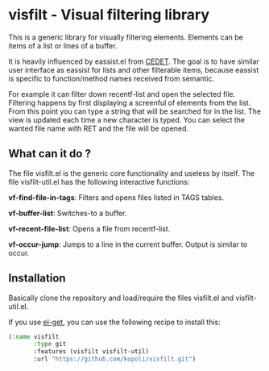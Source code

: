 * visfilt - Visual filtering library

  This is a generic library for visually filtering elements. Elements can be
  items of a list or lines of a buffer. 

  It is heavily influenced by eassist.el from [[http://cedet.sourceforge.net/][CEDET]]. The goal is to have
  similar user interface as eassist for lists and other filterable items,
  because eassist is specific to function/method names received from semantic.

  For example it can filter down recentf-list and open the selected
  file. Filtering happens by first displaying a screenful of elements from the
  list. From this point you can type a string that will be searched for in the
  list. The view is updated each time a new character is typed. You can select
  the wanted file name with RET and the file will be opened.

** What can it do ?

   The file visfilt.el is the generic core functionality and useless by
   itself. The file visfilt-util.el has the following interactive functions:

   *vf-find-file-in-tags*: Filters and opens files listed in TAGS tables. 

   *vf-buffer-list*: Switches-to a buffer.

   *vf-recent-file-list*: Opens a file from recentf-list.

   *vf-occur-jump*: Jumps to a line in the current buffer. Output is similar
    to occur.

** Installation

   Basically clone the repository and load/require the files visfilt.el and visfilt-util.el.

   If you use [[https://github.com/dimitri/el-get][el-get]], you can use the following recipe to install this:

#+BEGIN_SRC emacs-lisp
(:name visfilt
       :type git
       :features (visfilt visfilt-util)
       :url "https://github.com/kopoli/visfilt.git")
#+END_SRC

